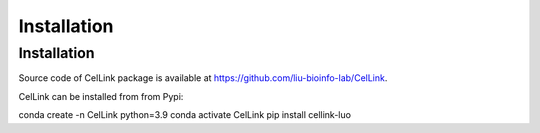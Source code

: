 Installation
============

Installation
------------

Source code of CelLink package is available at https://github.com/liu-bioinfo-lab/CelLink.

CelLink can be installed from from Pypi:

.. code-block:: console

conda create -n CelLink python=3.9
conda activate CelLink
pip install cellink-luo
